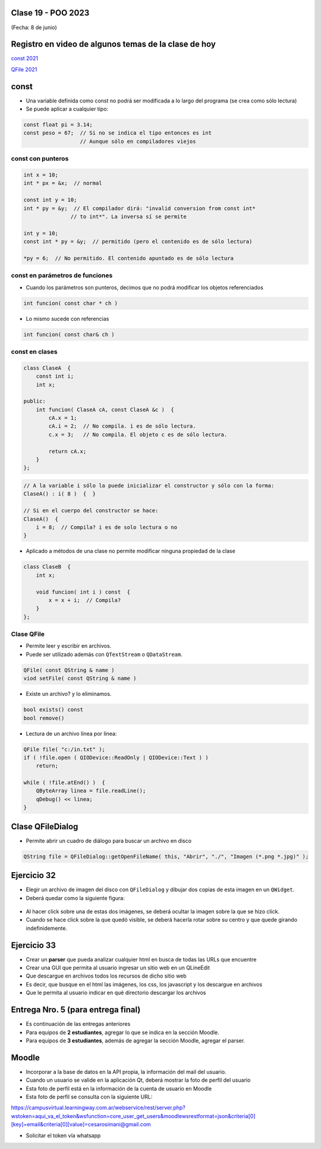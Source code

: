 .. -*- coding: utf-8 -*-

.. _rcs_subversion:

Clase 19 - POO 2023
===================
(Fecha: 8 de junio)


Registro en video de algunos temas de la clase de hoy
=====================================================

`const 2021 <https://youtu.be/UqXE4GeFd_s>`_ 

`QFile 2021 <https://youtu.be/Zf-yAkNmqso>`_ 


const
=====

- Una variable definida como const no podrá ser modificada a lo largo del programa (se crea como sólo lectura)
- Se puede aplicar a cualquier tipo:

.. code-block:: c	

	const float pi = 3.14;
	const peso = 67;  // Si no se indica el tipo entonces es int
	                  // Aunque sólo en compiladores viejos



const con punteros
^^^^^^^^^^^^^^^^^^

.. code-block:: c	

	int x = 10;
	int * px = &x;  // normal

	const int y = 10;
	int * py = &y;  // El compilador dirá: "invalid conversion from const int*
	               // to int*". La inversa sí se permite

	int y = 10;
	const int * py = &y;  // permitido (pero el contenido es de sólo lectura)

	*py = 6;  // No permitido. El contenido apuntado es de sólo lectura


const en parámetros de funciones
^^^^^^^^^^^^^^^^^^^^^^^^^^^^^^^^

- Cuando los parámetros son punteros, decimos que no podrá modificar los objetos referenciados

.. code-block:: c	

	int funcion( const char * ch )


- Lo mismo sucede con referencias

.. code-block:: c	

	int funcion( const char& ch )


const en clases
^^^^^^^^^^^^^^^

.. code-block:: c	

	class ClaseA  {
	    const int i;
	    int x;

	public:
	    int funcion( ClaseA cA, const ClaseA &c )  {
	        cA.x = 1;
	        cA.i = 2;  // No compila. i es de sólo lectura.
	        c.x = 3;   // No compila. El objeto c es de sólo lectura.

	        return cA.x;
	    }
	}; 


.. code-block:: c	

	// A la variable i sólo la puede inicializar el constructor y sólo con la forma:
	ClaseA() : i( 8 )  {  }   

	// Si en el cuerpo del constructor se hace:
	ClaseA()  { 
	    i = 8;  // Compila? i es de solo lectura o no
	}   


- Aplicado a métodos de una clase no permite modificar ninguna propiedad de la clase

.. code-block:: c	

	class ClaseB  {
	    int x;

	    void funcion( int i ) const  {
	        x = x + i;  // Compila?
	    }
	};


Clase QFile
^^^^^^^^^^^

- Permite leer y escribir en archivos. 
- Puede ser utilizado además con ``QTextStream`` o ``QDataStream``.

.. code-block:: c	

	QFile( const QString & name )
	viod setFile( const QString & name )

- Existe un archivo? y lo eliminamos.

.. code-block:: c	

	bool exists() const
	bool remove()

- Lectura de un archivo línea por línea:

.. code-block:: c	

	QFile file( "c:/in.txt" );
	if ( !file.open ( QIODevice::ReadOnly | QIODevice::Text ) )
	    return;

	while ( !file.atEnd() )  {
	    QByteArray linea = file.readLine();
	    qDebug() << linea;
	}



Clase QFileDialog
=================

- Permite abrir un cuadro de diálogo para buscar un archivo en disco

.. code-block:: c	

	QString file = QFileDialog::getOpenFileName( this, "Abrir", "./", "Imagen (*.png *.jpg)" );


Ejercicio 32
============

- Elegir un archivo de imagen del disco con ``QFileDialog`` y dibujar dos copias de esta imagen en un ``QWidget``.
- Deberá quedar como la siguiente figura:

.. figure:: imagenes/dos_imagenes.png  
 
- Al hacer click sobre una de estas dos imágenes, se deberá ocultar la imagen sobre la que se hizo click. 
- Cuando se hace click sobre la que quedó visible, se deberá hacerla rotar sobre su centro y que quede girando indefinidemente.


Ejercicio 33
============

- Crear un **parser** que pueda analizar cualquier html en busca de todas las URLs que encuentre
- Crear una GUI que permita al usuario ingresar un sitio web en un QLineEdit
- Que descargue en archivos todos los recursos de dicho sitio web
- Es decir, que busque en el html las imágenes, los css, los javascript y los descargue en archivos
- Que le permita al usuario indicar en qué directorio descargar los archivos


Entrega Nro. 5 (para entrega final)
===================================

- Es continuación de las entregas anteriores
- Para equipos de **2 estudiantes**, agregar lo que se indica en la sección Moodle.
- Para equipos de **3 estudiantes**, además de agregar la sección Moodle, agregar el parser.



Moodle
======

- Incorporar a la base de datos en la API propia, la información del mail del usuario.
- Cuando un usuario se valide en la aplicación Qt, deberá mostrar la foto de perfil del usuario
- Esta foto de perfil está en la información de la cuenta de usuario en Moodle
- Esta foto de perfil se consulta con la siguiente URL:

https://campusvirtual.learningway.com.ar/webservice/rest/server.php?wstoken=aqui_va_el_token&wsfunction=core_user_get_users&moodlewsrestformat=json&criteria[0][key]=email&criteria[0][value]=cesarosimani@gmail.com

- Solicitar el token vía whatsapp

